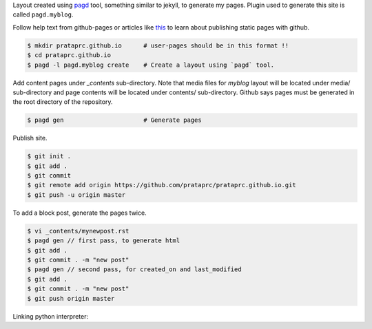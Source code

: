 Layout created using `pagd <http://pythonhosted.org/pagd>`_ tool,
something similar to jekyll, to generate my pages. Plugin used to generate this
site is called ``pagd.myblog``.

Follow help text from github-pages or articles like
`this <http://xlson.com/2010/11/09/getting-started-with-github-pages.html>`_
to learn about publishing static pages with github.

.. code-block:: bash

    $ mkdir prataprc.github.io      # user-pages should be in this format !!
    $ cd prataprc.github.io 
    $ pagd -l pagd.myblog create    # Create a layout using `pagd` tool.

Add content pages under `_contents` sub-directory. Note that media files for
`myblog` layout will be located under media/ sub-directory and page contents
will be located under contents/ sub-directory. Github says pages must be
generated in the root directory of the repository.

.. code-block:: bash

    $ pagd gen                      # Generate pages

Publish site.

.. code-block:: bash

    $ git init .
    $ git add .
    $ git commit
    $ git remote add origin https://github.com/prataprc/prataprc.github.io.git
    $ git push -u origin master

To add a block post, generate the pages twice.

.. code-block:: bash

    $ vi _contents/mynewpost.rst
    $ pagd gen // first pass, to generate html
    $ git add .
    $ git commit . -m "new post"
    $ pagd gen // second pass, for created_on and last_modified
    $ git add .
    $ git commit . -m "new post"
    $ git push origin master

Linking python interpreter:

.. code-block:: bash
    ln -s python python3.5
    ln -s python3 python3.5
    ln -s python3.5 /usr/local/Cellar/python3/3.5.1/Frameworks/Python.framework/Versions/3.5/bin/python3.5
